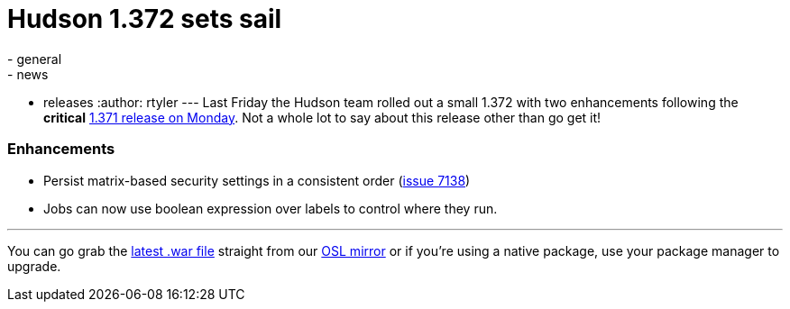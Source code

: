 = Hudson 1.372 sets sail
:nodeid: 238
:created: 1282050000
:tags:
  - general
  - news
  - releases
:author: rtyler
---
Last Friday the Hudson team rolled out a small 1.372 with two enhancements following the *critical* link:/blog/2010/08/10/big-security-fix-hudson-1-371-released/[1.371 release on Monday]. Not a whole lot to say about this release other than go get it!

=== Enhancements

* Persist matrix-based security settings in a consistent order (https://issues.jenkins.io/browse/JENKINS-7138[issue 7138])
* Jobs can now use boolean expression over labels to control where they run.

// break

'''

You can go grab the https://ftp.osuosl.org/pub/hudson/war/1.372/hudson.war[latest .war file] straight from our https://www.osuosl.org[OSL mirror] or if you're using a native package, use your package manager to upgrade.
